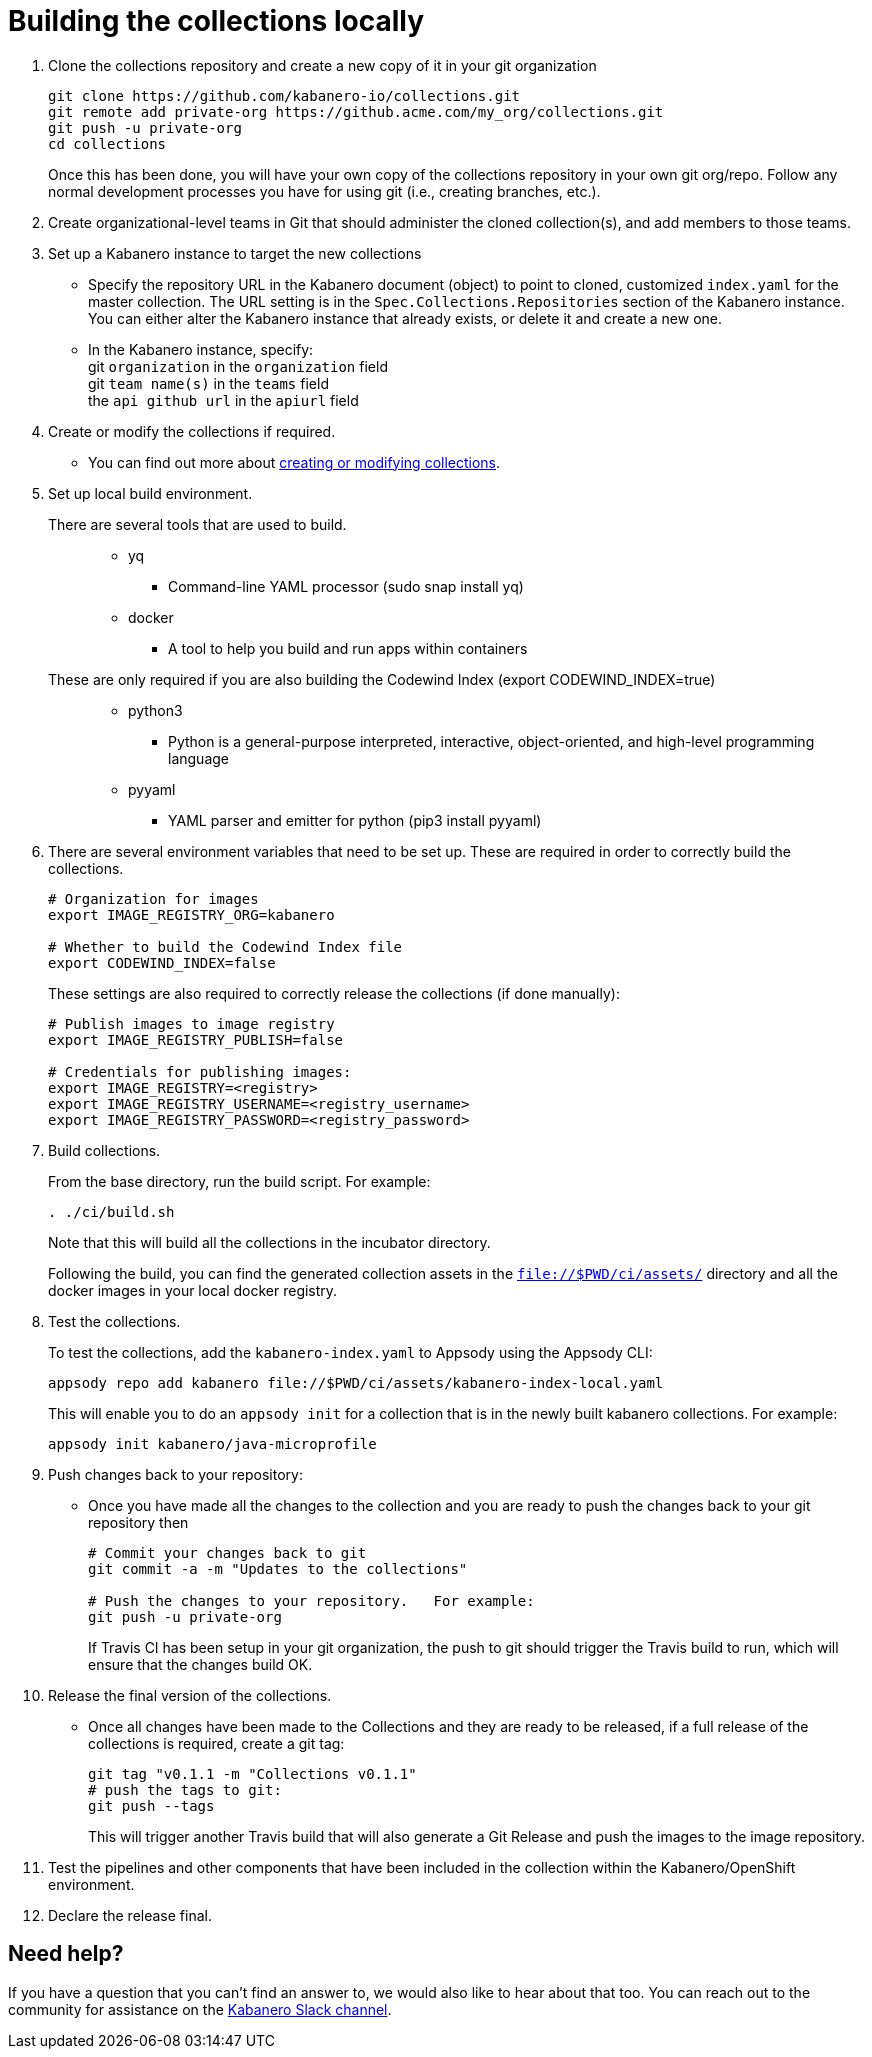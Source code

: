 :page-layout: doc
:page-doc-category: Reference
:page-title: Building a Kabanero collection locally
:linkattrs:
:sectanchors:
= Building the collections locally

. Clone the collections repository and create a new copy of it in your git organization
+
----
git clone https://github.com/kabanero-io/collections.git
git remote add private-org https://github.acme.com/my_org/collections.git
git push -u private-org
cd collections
----
+
Once this has been done, you will have your own copy of the collections repository in your own git org/repo. Follow any normal development processes you have for using git (i.e., creating branches, etc.).

. Create organizational-level teams in Git that should administer the cloned collection(s), and add members to those teams.

. Set up a Kabanero instance to target the new collections
* Specify the repository URL in the Kabanero document (object) to point to cloned, customized `index.yaml` for the master collection.  The URL setting is in the `Spec.Collections.Repositories` section of the Kabanero instance.
You can either alter the Kabanero instance that already exists, or delete it and create a new one.
* In the Kabanero instance, specify: +
  git `organization` in the `organization` field +
  git `team name(s)` in the `teams` field +
  the `api github url` in the `apiurl` field +

. Create or modify the collections if required.
* You can find out more about https://github.com/appsody/website/blob/master/content/docs/stacks/create.md[creating or modifying collections, window="_blank"].

. Set up local build environment.

There are several tools that are used to build.:::
* yq
** Command-line YAML processor  (sudo snap install yq)
* docker
** A tool to help you build and run apps within containers

These are only required if you are also building the Codewind Index (export CODEWIND_INDEX=true):::

* python3
** Python is a general-purpose interpreted, interactive, object-oriented, and high-level programming language
* pyyaml
** YAML parser and emitter for python (pip3 install pyyaml)

. There are several environment variables that need to be set up. These are required in order to correctly build the collections.
+
----
# Organization for images
export IMAGE_REGISTRY_ORG=kabanero

# Whether to build the Codewind Index file
export CODEWIND_INDEX=false
----
+
These settings are also required to correctly release the collections (if done manually):
+
----
# Publish images to image registry
export IMAGE_REGISTRY_PUBLISH=false

# Credentials for publishing images:
export IMAGE_REGISTRY=<registry>
export IMAGE_REGISTRY_USERNAME=<registry_username>
export IMAGE_REGISTRY_PASSWORD=<registry_password>
----

. Build collections.
+
From the base directory, run the build script.  For example:
+
----
. ./ci/build.sh
----
+
Note that this will build all the collections in the incubator directory.
+
Following the build, you can find the generated collection assets in the `file://$PWD/ci/assets/` directory and all the docker images in your local docker registry.

. Test the collections.
+
To test the collections, add the `kabanero-index.yaml` to Appsody using the Appsody CLI:
+
----
appsody repo add kabanero file://$PWD/ci/assets/kabanero-index-local.yaml
----
+
This will enable you to do an `appsody init` for a collection that is in the newly built kabanero collections.  For example:
+
----
appsody init kabanero/java-microprofile
----

. Push changes back to your repository:
* Once you have made all the changes to the collection and you are ready to push the changes back to your git repository then
+
----
# Commit your changes back to git
git commit -a -m "Updates to the collections"

# Push the changes to your repository.   For example:
git push -u private-org
----
+
If Travis CI has been setup in your git organization, the push to git should trigger the Travis build to run, which will ensure that the changes build OK.

. Release the final version of the collections.
* Once all changes have been made to the Collections and they are ready to be released, if a full release of the collections is required, create a git tag:
+
----
git tag "v0.1.1 -m "Collections v0.1.1"
# push the tags to git:
git push --tags
----
+
This will trigger another Travis build that will also generate a Git Release and push the images to the image repository.

. Test the pipelines and other components that have been included in the collection within the Kabanero/OpenShift environment.

. Declare the release final.

== Need help?
If you have a question that you can't find an answer to, we would also like to hear about that too.
You can reach out to the community for assistance on the https://ibm-cloud-tech.slack.com/messages/CJZCYTD0Q[Kabanero Slack channel, window="_blank"].
